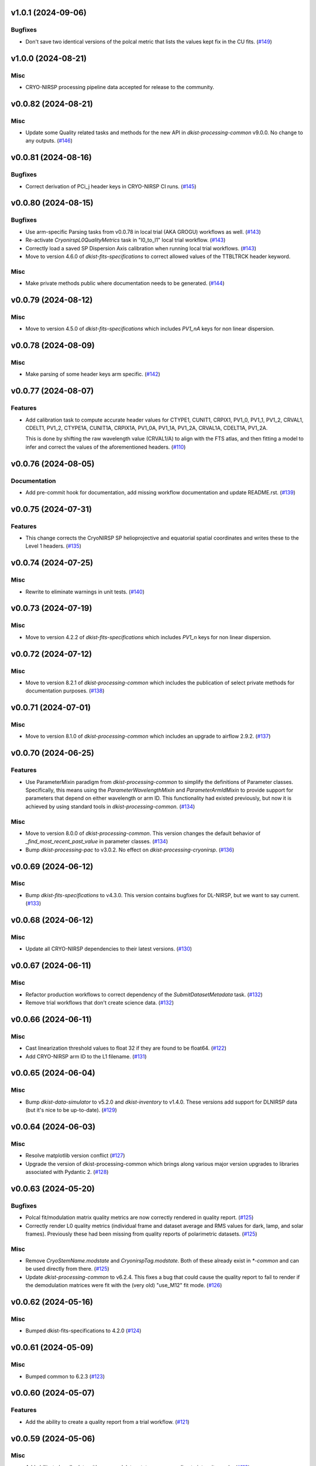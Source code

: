 v1.0.1 (2024-09-06)
===================

Bugfixes
--------

- Don't save two identical versions of the polcal metric that lists the values kept fix in the CU fits. (`#149 <https://bitbucket.org/dkistdc/dkist-processing-cryonirsp/pull-requests/149>`__)


v1.0.0 (2024-08-21)
===================

Misc
----

- CRYO-NIRSP processing pipeline data accepted for release to the community.


v0.0.82 (2024-08-21)
====================

Misc
----

- Update some Quality related tasks and methods for the new API in `dkist-processing-common` v9.0.0. No change to any outputs. (`#146 <https://bitbucket.org/dkistdc/dkist-processing-cryonirsp/pull-requests/146>`__)


v0.0.81 (2024-08-16)
====================

Bugfixes
--------

- Correct derivation of PCi_j header keys in CRYO-NIRSP CI runs. (`#145 <https://bitbucket.org/dkistdc/dkist-processing-cryonirsp/pull-requests/145>`__)


v0.0.80 (2024-08-15)
====================

Bugfixes
--------

- Use arm-specific Parsing tasks from v0.0.78 in local trial (AKA GROGU) workflows as well. (`#143 <https://bitbucket.org/dkistdc/dkist-processing-cryonirsp/pull-requests/143>`__)
- Re-activate `CryonirspL0QualityMetrics` task in "l0_to_l1" local trial workflow. (`#143 <https://bitbucket.org/dkistdc/dkist-processing-cryonirsp/pull-requests/143>`__)
- Correctly load a saved SP Dispersion Axis calibration when running local trial workflows. (`#143 <https://bitbucket.org/dkistdc/dkist-processing-cryonirsp/pull-requests/143>`__)
- Move to version 4.6.0 of `dkist-fits-specifications` to correct allowed values of the TTBLTRCK header keyword.



Misc
----

- Make private methods public where documentation needs to be generated. (`#144 <https://bitbucket.org/dkistdc/dkist-processing-cryonirsp/pull-requests/144>`__)


v0.0.79 (2024-08-12)
====================

Misc
----

- Move to version 4.5.0 of `dkist-fits-specifications` which includes `PV1_nA` keys for non linear dispersion.


v0.0.78 (2024-08-09)
====================

Misc
----

- Make parsing of some header keys arm specific. (`#142 <https://bitbucket.org/dkistdc/dkist-processing-cryonirsp/pull-requests/142>`__)


v0.0.77 (2024-08-07)
====================

Features
--------

- Add calibration task to compute accurate header values for
  CTYPE1, CUNIT1, CRPIX1, PV1_0, PV1_1, PV1_2, CRVAL1, CDELT1, PV1_2,
  CTYPE1A, CUNIT1A, CRPIX1A, PV1_0A, PV1_1A, PV1_2A, CRVAL1A, CDELT1A, PV1_2A.

  This is done by shifting the raw wavelength value (CRVAL1/A) to align with the FTS atlas, and
  then fitting a model to infer and correct the values of the aforementioned headers. (`#110 <https://bitbucket.org/dkistdc/dkist-processing-cryonirsp/pull-requests/110>`__)


v0.0.76 (2024-08-05)
====================

Documentation
-------------

- Add pre-commit hook for documentation, add missing workflow documentation and update README.rst. (`#139 <https://bitbucket.org/dkistdc/dkist-processing-cryonirsp/pull-requests/139>`__)


v0.0.75 (2024-07-31)
====================

Features
--------

- This change corrects the CryoNIRSP SP helioprojective and equatorial spatial coordinates and writes these to the Level 1 headers. (`#135 <https://bitbucket.org/dkistdc/dkist-processing-cryonirsp/pull-requests/135>`__)


v0.0.74 (2024-07-25)
====================

Misc
----

- Rewrite to eliminate warnings in unit tests. (`#140 <https://bitbucket.org/dkistdc/dkist-processing-cryonirsp/pull-requests/140>`__)


v0.0.73 (2024-07-19)
====================

Misc
----

- Move to version 4.2.2 of `dkist-fits-specifications` which includes `PV1_n` keys for non linear dispersion.



v0.0.72 (2024-07-12)
====================

Misc
----

- Move to version 8.2.1 of `dkist-processing-common` which includes the publication of select private methods for documentation purposes. (`#138 <https://bitbucket.org/dkistdc/dkist-processing-cryonirsp/pull-requests/138>`__)


v0.0.71 (2024-07-01)
====================

Misc
----

- Move to version 8.1.0 of `dkist-processing-common` which includes an upgrade to airflow 2.9.2. (`#137 <https://bitbucket.org/dkistdc/dkist-processing-cryonirsp/pull-requests/137>`__)


v0.0.70 (2024-06-25)
====================

Features
--------

- Use ParameterMixin paradigm from `dkist-processing-common` to simplify the definitions of Parameter classes. Specifically, this
  means using the `ParameterWavelengthMixin` and `ParameterArmIdMixin` to provide support for parameters that depend on either wavelength
  or arm ID. This functionality had existed previously, but now it is achieved by using standard tools in `dkist-processing-common`. (`#134 <https://bitbucket.org/dkistdc/dkist-processing-cryonirsp/pull-requests/134>`__)


Misc
----

- Move to version 8.0.0 of `dkist-processing-common`. This version changes the default behavior of `_find_most_recent_past_value` in
  parameter classes. (`#134 <https://bitbucket.org/dkistdc/dkist-processing-cryonirsp/pull-requests/134>`__)
- Bump `dkist-processing-pac` to v3.0.2. No effect on `dkist-processing-cryonirsp`. (`#136 <https://bitbucket.org/dkistdc/dkist-processing-cryonirsp/pull-requests/136>`__)


v0.0.69 (2024-06-12)
====================

Misc
----

- Bump `dkist-fits-specifications` to v4.3.0. This version contains bugfixes for DL-NIRSP, but we want to say current. (`#133 <https://bitbucket.org/dkistdc/dkist-processing-cryonirsp/pull-requests/133>`__)


v0.0.68 (2024-06-12)
====================

Misc
----

- Update all CRYO-NIRSP dependencies to their latest versions. (`#130 <https://bitbucket.org/dkistdc/dkist-processing-cryonirsp/pull-requests/130>`__)


v0.0.67 (2024-06-11)
====================

Misc
----

- Refactor production workflows to correct dependency of the `SubmitDatasetMetadata` task. (`#132 <https://bitbucket.org/dkistdc/dkist-processing-cryonirsp/pull-requests/132>`__)
- Remove trial workflows that don't create science data. (`#132 <https://bitbucket.org/dkistdc/dkist-processing-cryonirsp/pull-requests/132>`__)


v0.0.66 (2024-06-11)
====================

Misc
----

- Cast linearization threshold values to float 32 if they are found to be float64. (`#122 <https://bitbucket.org/dkistdc/dkist-processing-cryonirsp/pull-requests/122>`__)
- Add CRYO-NIRSP arm ID to the L1 filename. (`#131 <https://bitbucket.org/dkistdc/dkist-processing-cryonirsp/pull-requests/131>`__)


v0.0.65 (2024-06-04)
====================

Misc
----

- Bump `dkist-data-simulator` to v5.2.0 and `dkist-inventory` to v1.4.0. These versions add support for DLNIRSP data (but it's nice to be up-to-date). (`#129 <https://bitbucket.org/dkistdc/dkist-processing-cryonirsp/pull-requests/129>`__)


v0.0.64 (2024-06-03)
====================

Misc
----

- Resolve matplotlib version conflict (`#127 <https://bitbucket.org/dkistdc/dkist-processing-cryonirsp/pull-requests/127>`__)
- Upgrade the version of dkist-processing-common which brings along various major version upgrades to libraries associated with Pydantic 2. (`#128 <https://bitbucket.org/dkistdc/dkist-processing-cryonirsp/pull-requests/128>`__)


v0.0.63 (2024-05-20)
====================

Bugfixes
--------

- Polcal fit/modulation matrix quality metrics are now correctly rendered in quality report. (`#125 <https://bitbucket.org/dkistdc/dkist-processing-cryonirsp/pull-requests/125>`__)
- Correctly render L0 quality metrics (individual frame and dataset average and RMS values for dark, lamp, and solar frames).
  Previously these had been missing from quality reports of polarimetric datasets. (`#125 <https://bitbucket.org/dkistdc/dkist-processing-cryonirsp/pull-requests/125>`__)


Misc
----

- Remove `CryoStemName.modstate` and `CryonirspTag.modstate`. Both of these already exist in `*-common` and can be used directly from there. (`#125 <https://bitbucket.org/dkistdc/dkist-processing-cryonirsp/pull-requests/125>`__)
- Update `dkist-processing-common` to v6.2.4. This fixes a bug that could cause the quality report to fail to render if
  the demodulation matrices were fit with the (very old) "use_M12" fit mode. (`#126 <https://bitbucket.org/dkistdc/dkist-processing-cryonirsp/pull-requests/126>`__)


v0.0.62 (2024-05-16)
====================

Misc
----

- Bumped dkist-fits-specifications to 4.2.0 (`#124 <https://bitbucket.org/dkistdc/dkist-processing-cryonirsp/pull-requests/124>`__)


v0.0.61 (2024-05-09)
====================

Misc
----

- Bumped common to 6.2.3 (`#123 <https://bitbucket.org/dkistdc/dkist-processing-cryonirsp/pull-requests/123>`__)


v0.0.60 (2024-05-07)
====================

Features
--------

- Add the ability to create a quality report from a trial workflow. (`#121 <https://bitbucket.org/dkistdc/dkist-processing-cryonirsp/pull-requests/121>`__)


v0.0.59 (2024-05-06)
====================

Misc
----

- Add ability to handle data with zero modulator states corresponding to intensity mode. (`#118 <https://bitbucket.org/dkistdc/dkist-processing-cryonirsp/pull-requests/118>`__)


v0.0.58 (2024-05-03)
====================

Bugfixes
--------

- Some Cryo-NIRSP CI movies were far too large (>1GB).
  This fix made the movies smaller by scaling down the size of the movies. (`#119 <https://bitbucket.org/dkistdc/dkist-processing-cryonirsp/pull-requests/119>`__)


v0.0.57 (2024-05-02)
====================

Misc
----

- Reduce flakyness in bad px correction test by contriving bad px neighborhood to give a known result. (`#116 <https://bitbucket.org/dkistdc/dkist-processing-cryonirsp/pull-requests/116>`__)
- Rename non-FITS L1 products to better manage namespace. (`#120 <https://bitbucket.org/dkistdc/dkist-processing-cryonirsp/pull-requests/120>`__)


v0.0.56 (2024-04-26)
====================

Documentation
-------------

- Update online documentation for Cryo-NIRSP bad pixel correction, beam angle calculation, and beam boundary calculation. (`#117 <https://bitbucket.org/dkistdc/dkist-processing-cryonirsp/pull-requests/117>`__)


v0.0.55 (2024-04-12)
====================

Misc
----

- Populate the value of MANPROCD in the L1 headers with a boolean indicating whether there were manual steps involved in the frames production. (`#115 <https://bitbucket.org/dkistdc/dkist-processing-cryonirsp/pull-requests/115>`__)


v0.0.54 (2024-04-11)
====================

Misc
----

- Update to use the latest version of dkist-processing-common to take advantage of optimizations in the task auditing feature. (`#114 <https://bitbucket.org/dkistdc/dkist-processing-cryonirsp/pull-requests/114>`__)


v0.0.53 (2024-04-04)
====================

Features
--------

- The ability to rollback tasks in a workflow for possible retry has been added via dkist-processing-common 6.1.0. (`#112 <https://bitbucket.org/dkistdc/dkist-processing-cryonirsp/pull-requests/112>`__)


v0.0.52 (2024-04-02)
====================

Misc
----

- Update bad pixel correction method such that if more than a given fraction of the frame is impacted, a faster and more general algorithm is used. This reduces processing time in cases where the data has readout problems or other large scale issues. (`#109 <https://bitbucket.org/dkistdc/dkist-processing-cryonirsp/pull-requests/109>`__)


v0.0.51 (2024-03-27)
====================

Features
--------

- Wavelength range of CI data is now determined using header keys containing the filter central wavelength and full width half maximum. (`#111 <https://bitbucket.org/dkistdc/dkist-processing-cryonirsp/pull-requests/111>`__)


v0.0.50 (2024-03-26)
====================

Misc
----

- Update `dkist-processing-common` to v6.0.4 to fix bug affecting NAXISn keys in `FitsAccessBase` subclasses.

v0.0.49 (2024-03-15)
====================

Bugfixes
--------

- Correctly identify *partially* incomplete scan steps. Previously any scan step that had at least a single file was
  considered to exist in its entirety, even if some of its files were missing. (`#108 <https://bitbucket.org/dkistdc/dkist-processing-cryonirsp/pull-requests/108>`__)


v0.0.48 (2024-03-15)
====================

Bugfixes
--------

- Fixes a bug in `ParseL0CryonirspLinearizedData` which conflated dark frames with the same exposure time but different OD filters. We need to be able to identify dark frame based on their exposure conditions (exposure time, Optical Density Filter) and use the exposure conditions to correlate the sets of dark frames with the frames sets they will be used to correct (lamp gain, solar gain, observe). (`#106 <https://bitbucket.org/dkistdc/dkist-processing-cryonirsp/pull-requests/106>`__)


v0.0.47 (2024-03-15)
====================

Bugfixes
--------

- Fixed a bug in `LinearityCorrection` that allowed an incomplete ramp to be linearized and passed onto the next processing stage. Incomplete ramps are now skipped and the parsing task will detect any incompleteness in the map and respond appropriately. (`#105 <https://bitbucket.org/dkistdc/dkist-processing-cryonirsp/pull-requests/105>`__)


v0.0.46 (2024-03-13)
====================

Features
--------

- Normalize Q, U, and V polarimetric beams by their respective Stokes-I prior to beam combination, then multiply the combination
  by the average Stokes-I data. (`#104 <https://bitbucket.org/dkistdc/dkist-processing-cryonirsp/pull-requests/104>`__)


Bugfixes
--------

- L1 CI Science frames now have array values that are given relative to value at disk center. Previously they had been raw counts per second.
  With this change the L1 CI frames have the same units as the L1 SP frames (i.e., counts/sec relative to disk center). (`#103 <https://bitbucket.org/dkistdc/dkist-processing-cryonirsp/pull-requests/103>`__)


v0.0.45 (2024-03-06)
====================

Features
--------

- Save spectral corrected solar arrays as an intermediate file for inclusion in trial data products. (`#101 <https://bitbucket.org/dkistdc/dkist-processing-cryonirsp/pull-requests/101>`__)


Misc
----

- Add option to `l0_to_l1` local trial workflow to mimic running the `TransferCryoTrialData`. The command line option is `-X` and an optional argument can point
  to a specific place (anywhere in the filesystem) to save the trial outputs. If no argument to `-X` is specified then trial data will be saved in a directory called
  "trial_output" under the recipe run directory. (`#102 <https://bitbucket.org/dkistdc/dkist-processing-cryonirsp/pull-requests/102>`__)


v0.0.44 (2024-03-05)
====================

Misc
----

- Update dkist-processing-common to v6.0.3 (adding the SOLARRAD keyword to L1 headers)


v0.0.43 (2024-03-04)
====================

Misc
----

- Bump common to v6.0.2 (`#100 <https://bitbucket.org/dkistdc/dkist-processing-cryonirsp/pull-requests/100>`__)


v0.0.42 (2024-02-29)
====================

Bugfixes
--------

- Update dkist-processing-common to v6.0.1 (all movies are now forced to have an even number of pixels in each dimension)


v0.0.41 (2024-02-27)
====================

Misc
----

- Update the versions of the dkist-data-simulator and dkist-inventory packages. (`#99 <https://bitbucket.org/dkistdc/dkist-processing-cryonirsp/pull-requests/99>`__)


v0.0.40 (2024-02-26)
====================

Misc
----

- Update dkist-fist-specifications to 4.1.1 (allow DEAXES = 0)


v0.0.39 (2024-02-23)
====================

Features
--------

- Added time-based computation of flux-scaled, fringe-removed, lamp gain to correct for spectral lines leaking into the average solar gain images. This problem will be resolved by the installation of a new optical filter. (`#98 <https://bitbucket.org/dkistdc/dkist-processing-cryonirsp/pull-requests/98>`__)


v0.0.38 (2024-02-22)
====================

Bugfixes
--------

- Fixed bugs in `SPGeometricCalibration` task to use basic-corrected or gain-corrected arrays where needed. (`#97 <https://bitbucket.org/dkistdc/dkist-processing-cryonirsp/pull-requests/97>`__)
- Fixed errors in `CorrectionsMixin` that caused problems in rotation, shift and spectral curvature computations. (`#97 <https://bitbucket.org/dkistdc/dkist-processing-cryonirsp/pull-requests/97>`__)


v0.0.37 (2024-02-21)
====================

Bugfixes
--------

- Added ObsIpStartTimeBud to ramp parser to support parameter access outside of parse tasks (`#95 <https://bitbucket.org/dkistdc/dkist-processing-cryonirsp/pull-requests/95>`__)
- Fix local workflow code to use the correct polyfit coefficients for local data processing. (`#96 <https://bitbucket.org/dkistdc/dkist-processing-cryonirsp/pull-requests/96>`__)


v0.0.36 (2024-02-20)
====================

Features
--------

- Browse movies for polarimetric data now only show Stokes-I (with a label indicating this). (`#92 <https://bitbucket.org/dkistdc/dkist-processing-cryonirsp/pull-requests/92>`__)


v0.0.35 (2024-02-16)
====================

Misc
----

- Transform the `cryonirsp_linearization_polyfit_coeffs_ci` and `cryonirsp_linearization_polyfit_coeffs_sp` parameters storage from being a file to json. (`#94 <https://bitbucket.org/dkistdc/dkist-processing-cryonirsp/pull-requests/94>`__)


v0.0.34 (2024-02-15)
====================

Misc
----

- Bump common to 6.0.0 (total removal of `FitsData` mixin). (`#93 <https://bitbucket.org/dkistdc/dkist-processing-cryonirsp/pull-requests/93>`__)


v0.0.33 (2024-02-14)
====================

Features
--------

- SP movie frames now show the 2D spectra for each L1 frame instead of stacked slit positions integrated over a wavelength range.
  This means that each spatial step now gets its own movie frame. It is expected that this is a temporary change. (`#91 <https://bitbucket.org/dkistdc/dkist-processing-cryonirsp/pull-requests/91>`__)


Bugfixes
--------

- Movies now have the same aspect ratio as the L1 output frames. (`#91 <https://bitbucket.org/dkistdc/dkist-processing-cryonirsp/pull-requests/91>`__)


Misc
----

- Update local trial workflow scripts to improve functionality. (`#90 <https://bitbucket.org/dkistdc/dkist-processing-cryonirsp/pull-requests/90>`__)
- Replace overly chatty APM spans in MakeMovieFrames task with `logger` statements. These spans recorded map scan and step numbers, which
  are both unbounded. (`#91 <https://bitbucket.org/dkistdc/dkist-processing-cryonirsp/pull-requests/91>`__)


v0.0.32 (2024-02-08)
====================

Bugfixes
--------

- Improved accuracy of beam identification algorithm in `BeamBoundariesCalibration` by using a different algorithm to align the images. This also results in less data being discarded. (`#86 <https://bitbucket.org/dkistdc/dkist-processing-cryonirsp/pull-requests/86>`__)
- Improved accuracy of beam angle and offset calcuations in `SPGeometricCalibration` by using a different algorithm to align the images. (`#86 <https://bitbucket.org/dkistdc/dkist-processing-cryonirsp/pull-requests/86>`__)
- Update algorithm used to compute translations between two arrays (which is used for alignment in both translation and rotation). The new method is based on T. Schad's gradient approach. (`#86 <https://bitbucket.org/dkistdc/dkist-processing-cryonirsp/pull-requests/86>`__)
- Fixed missing flip on spectral axis in linearized_frame mixin. (`#89 <https://bitbucket.org/dkistdc/dkist-processing-cryonirsp/pull-requests/89>`__)


Misc
----

- Created the `ShiftMeasurementsMixin` class to share shift measurement calculation methods with both the `BeamBoundariesCalibration` and `SPGeometricCalibration` classes. (`#86 <https://bitbucket.org/dkistdc/dkist-processing-cryonirsp/pull-requests/86>`__)
- Renamed 3 `geo_strip` parameters in the `CryonirspParameters` class, as they are now used on both spectral and spatial axes. (`#86 <https://bitbucket.org/dkistdc/dkist-processing-cryonirsp/pull-requests/86>`__)
- Added the `AxisParams` dataclass to the `ShiftMeasurementsMixin` class to support axis information required when computing shifts along an axis. (`#86 <https://bitbucket.org/dkistdc/dkist-processing-cryonirsp/pull-requests/86>`__)
- Added the `BeamBoundaries` dataclass to the `BeamBoundariesCalibrationBase` class to support aggregation of beam boundary information into a single data structure. (`#86 <https://bitbucket.org/dkistdc/dkist-processing-cryonirsp/pull-requests/86>`__)


v0.0.31 (2024-02-06)
====================

Bugfixes
--------

- Flipping value of CDELT1 to account for the dispersion axis flip. (`#80 <https://bitbucket.org/dkistdc/dkist-processing-cryonirsp/pull-requests/80>`__)
- Flipping dispersion axis in the final reduced data. (`#80 <https://bitbucket.org/dkistdc/dkist-processing-cryonirsp/pull-requests/80>`__)


v0.0.30 (2024-02-02)
====================

Features
--------

- Enable intensity mode observations to be calibrated with polarized calibration data. (`#83 <https://bitbucket.org/dkistdc/dkist-processing-cryonirsp/pull-requests/83>`__)


v0.0.29 (2024-02-01)
====================

Misc
----

- Add tasks to trial workflows enabling ASDF, dataset inventory, and movie generation. (`#88 <https://bitbucket.org/dkistdc/dkist-processing-cryonirsp/pull-requests/88>`__)


v0.0.28 (2024-01-31)
====================

Misc
----

- Bump versions of `dkist-fits-specifications`, `dkist-data-simulator`, and `dkist-header-validator` for fits spec version 4.1.0 (`#85 <https://bitbucket.org/dkistdc/dkist-processing-cryonirsp/pull-requests/85>`__)


v0.0.27 (2024-01-29)
====================

Features
--------

- Modify parsing to correctly detect the use of dual nested internal scanning loops, with the outer loop step size set to zero to emulate a DSP map scan. (`#79 <https://bitbucket.org/dkistdc/dkist-processing-cryonirsp/pull-requests/79>`__)


Bugfixes
--------

- Fixed errors in the ordering of the Helioprojective Latitude and Longitude axes in the L1 headers. (`#71 <https://bitbucket.org/dkistdc/dkist-processing-cryonirsp/pull-requests/71>`__)


v0.0.26 (2024-01-25)
====================

Misc
----

- Update version of dkist-processing-common to 5.1.0 which includes common tasks for cataloging in trial workflows. (`#87 <https://bitbucket.org/dkistdc/dkist-processing-cryonirsp/pull-requests/87>`__)


v0.0.25 (2024-01-12)
====================

Bugfixes
--------

- Compute polarimetric noise and sensitivity values and add to L1 headers (POL_NOIS, and POL_SENS, respectively). These
  keywords are now required by the fits-spec. (`#84 <https://bitbucket.org/dkistdc/dkist-processing-cryonirsp/pull-requests/84>`__)


Misc
----

- Update `dkist-fits-specifications` and associated (validator, simulator) to use new conditional requiredness framework. (`#84 <https://bitbucket.org/dkistdc/dkist-processing-cryonirsp/pull-requests/84>`__)


v0.0.24 (2024-01-03)
====================

Misc
----

- Bump version of `dkist-processing-pac` to v3.0.1. No change to pipeline behavior at all. (`#82 <https://bitbucket.org/dkistdc/dkist-processing-cryonirsp/pull-requests/82>`__)


v0.0.23 (2023-12-20)
====================

Misc
----

- Adding manual processing worker capabilities via dkist-processing-common update. (`#81 <https://bitbucket.org/dkistdc/dkist-processing-cryonirsp/pull-requests/81>`__)


v0.0.22 (2023-12-01)
====================

Misc
----

- Use `TaskName`, task-tags, and Task-parsing flowers from `dkist-processing-common`. These had all been defined in `dkist-processing-cryonirsp`, but
  were recetly moved up to `*-common`. (`#78 <https://bitbucket.org/dkistdc/dkist-processing-cryonirsp/pull-requests/78>`__)


v0.0.21 (2023-11-24)
====================

Misc
----

- Updates to core and common to patch security vulnerabilities and deprecations. (`#77 <https://bitbucket.org/dkistdc/dkist-processing-cryonirsp/pull-requests/77>`__)


v0.0.20 (2023-11-22)
====================

Misc
----

- Update the FITS header specification to remove some CRYO-NIRSP specific keywords from the L1 headers. (`#76 <https://bitbucket.org/dkistdc/dkist-processing-cryonirsp/pull-requests/76>`__)


v0.0.19 (2023-11-15)
====================

Features
--------

- Define a public API for tasks such that they can be imported directly from dkist-processing-cryonirsp.tasks (`#75 <https://bitbucket.org/dkistdc/dkist-processing-cryonirsp/pull-requests/75>`__)


v0.0.18 (2023-11-08)
====================

Bugfixes
--------

- Removes cross-talk correction from SP science task. (`#72 <https://bitbucket.org/dkistdc/dkist-processing-cryonirsp/pull-requests/72>`__)
- Turn on bad-pixel correction of science observe frames for science team evaluation. (`#73 <https://bitbucket.org/dkistdc/dkist-processing-cryonirsp/pull-requests/73>`__)
- Fix computation of characteristic spectrum by removing incorrect median normalization. (`#74 <https://bitbucket.org/dkistdc/dkist-processing-cryonirsp/pull-requests/74>`__)


v0.0.17 (2023-11-06)
====================

Features
--------

- Implement relative photometric calibration. Linearized ramp sets are normalized to counts per second. Attenuation due to Optical Density filters is compensated. Solar gain image is no longer normalized to mean of 1. Observe images are now in units of flux relative to solar center. (`#70 <https://bitbucket.org/dkistdc/dkist-processing-cryonirsp/pull-requests/70>`__)


v0.0.16 (2023-11-02)
====================

Features
--------

- Add check to ensure calibration frames with exposure times correlated with observe frames exist and fail fast if they do not. (`#51 <https://bitbucket.org/dkistdc/dkist-processing-cryonirsp/pull-requests/51>`__)


v0.0.15 (2023-10-17)
====================

Bugfixes
--------

- Fixed bug in SP solar gain task where lamp gain was being applied to the average solar image,
  causing the spectral transmission profile to be removed from the resulting solar gain image.
  The lamp gain is no longer applied. (`#67 <https://bitbucket.org/dkistdc/dkist-processing-cryonirsp/pull-requests/67>`__)


Misc
----

- Complete refactorization of the SP solar gain task. (`#67 <https://bitbucket.org/dkistdc/dkist-processing-cryonirsp/pull-requests/67>`__)


v0.0.14 (2023-10-17)
====================

Features
--------

- Modifies the linearity correction to divide the process into smaller chunks using less memory. No longer requires that entire ramp set be stored in memory at once. (`#65 <https://bitbucket.org/dkistdc/dkist-processing-cryonirsp/pull-requests/65>`__)


v0.0.13 (2023-10-11)
====================

Misc
----

- Use latest version of dkist-processing-common (4.1.4) which adapts to the new metadata-store-api. (`#68 <https://bitbucket.org/dkistdc/dkist-processing-cryonirsp/pull-requests/68>`__)


v0.0.12 (2023-10-06)
====================

Misc
----

- Identify ramps with only one frame as invalid and do not linearize them. (`#62 <https://bitbucket.org/dkistdc/dkist-processing-cryonirsp/pull-requests/62>`__)


v0.0.11 (2023-10-05)
====================

Features
--------

- Removes casts and flips used when loading parameter files. The files are now changed to be in the format we want. (`#68 <https://bitbucket.org/dkistdc/dkist-processing-cryonirsp/pull-requests/68>`__)


v0.0.10 (2023-09-29)
====================

Misc
----

- Remove and edit selected APM spans to reduce load on aggregating span data. (`#64 <https://bitbucket.org/dkistdc/dkist-processing-cryonirsp/pull-requests/64>`__)


v0.0.9 (2023-09-29)
===================

Features
--------

- Removes all references to the FitsDataMixin and its methods, which are deprecated. Uses the new self.read() and self.write() methods with encoder and decoder support. (`#63 <https://bitbucket.org/dkistdc/dkist-processing-cryonirsp/pull-requests/63>`__)


Misc
----

- Update pillow to address security vulnerability. (`#66 <https://bitbucket.org/dkistdc/dkist-processing-cryonirsp/pull-requests/66>`__)


v0.0.8 (2023-09-21)
===================

Misc
----

- Update dkist-fits-specifications to conform to Revision I of SPEC-0122.


v0.0.7 (2023-09-11)
===================

Bugfixes
--------

- Fixes error in intermediate file mixin log statement. (`#57 <https://bitbucket.org/dkistdc/dkist-processing-cryonirsp/pull-requests/57>`__)


Misc
----

- Refactor to reduce complexity and hidden mixin->mixin dependency. (`#55 <https://bitbucket.org/dkistdc/dkist-processing-cryonirsp/pull-requests/55>`__)


v0.0.6 (2023-09-08)
===================

Misc
----

- Use the latest version of dkist-processing-common (4.1.2) to allow the Linearity Correction task to be run on a higher memory worker. (`#60 <https://bitbucket.org/dkistdc/dkist-processing-cryonirsp/pull-requests/60>`__)


v0.0.5 (2023-09-06)
===================

Misc
----

- Refactor linearity correction to improve memory usage. (`#59 <https://bitbucket.org/dkistdc/dkist-processing-cryonirsp/pull-requests/59>`__)


v0.0.4 (2023-09-06)
===================

Misc
----

- Update to version 4.1.1 of dkist-processing-common which primarily adds logging and scratch file name uniqueness. (`#58 <https://bitbucket.org/dkistdc/dkist-processing-cryonirsp/pull-requests/58>`__)


v0.0.3 (2023-08-31)
===================

Misc
----

- Remove parallel computations from the linearity correction task. (`#56 <https://bitbucket.org/dkistdc/dkist-processing-cryonirsp/pull-requests/56>`__)


v0.0.2 (2023-08-25)
===================

Misc
----

- Change workflow names in documentation builds.


v0.0.1 (2023-08-25)
===================

Misc
----

- Initial release of pipeline for science review
